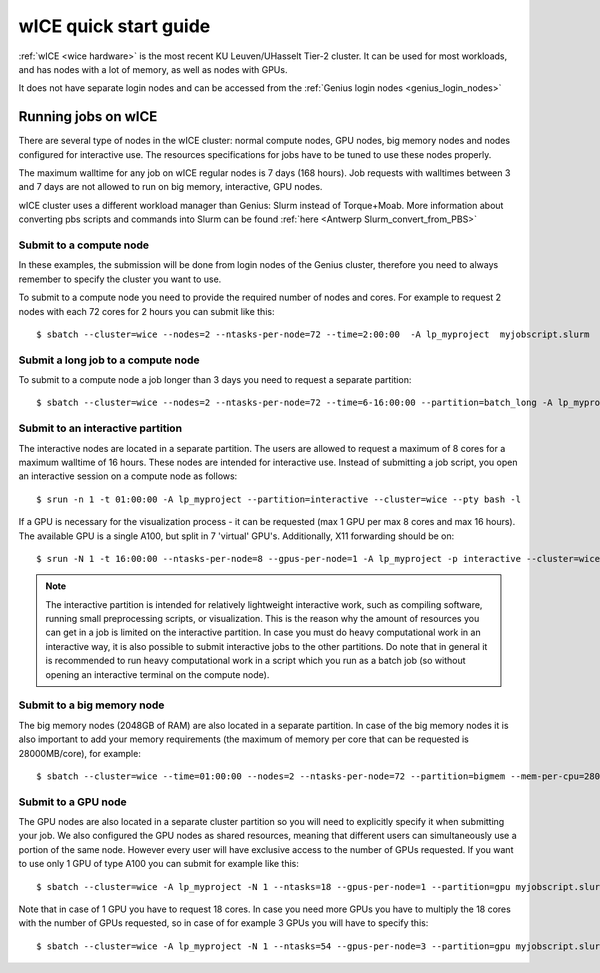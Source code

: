 .. _wice_t2_leuven:
========================
wICE quick start guide
========================

:ref:`wICE <wice hardware>` is the most recent KU Leuven/UHasselt Tier-2 cluster.  It can be used for most workloads, and has nodes with a lot of memory, as well as nodes with GPUs.

It does not have separate login nodes and can be accessed from the :ref:`Genius login nodes <genius_login_nodes>`

.. _running jobs on wice:

Running jobs on wICE
----------------------

There are several type of nodes in the wICE cluster: normal compute nodes, GPU nodes, big memory nodes and nodes configured for interactive use. The resources specifications for jobs have to be tuned to use these nodes properly.

The maximum walltime for any job on wICE regular nodes is 7 days (168 hours). Job requests with walltimes between 3 and 7 days are not allowed to run on big memory, interactive, GPU nodes.

wICE cluster uses a different workload manager than Genius: Slurm instead of Torque+Moab. More information about converting pbs scripts and commands into Slurm can be found :ref:`here <Antwerp Slurm_convert_from_PBS>`

.. _submit to wice compute node:

Submit to a compute node
~~~~~~~~~~~~~~~~~~~~~~~~
In these examples, the submission will be done from login nodes of the Genius cluster, therefore you need to always remember to specify the cluster you want to use.

To submit to a compute node you need to provide the required number of nodes and cores. For example to request 2 nodes with each 72 cores for 2 hours you can submit like this::

   $ sbatch --cluster=wice --nodes=2 --ntasks-per-node=72 --time=2:00:00  -A lp_myproject  myjobscript.slurm


Submit a long job to a compute node
~~~~~~~~~~~~~~~~~~~~~~~~~~~~~~~~~~~
To submit to a compute node a job longer than 3 days you need to request a separate partition:

::

   $ sbatch --cluster=wice --nodes=2 --ntasks-per-node=72 --time=6-16:00:00 --partition=batch_long -A lp_myproject  myjobscript.slurm


.. _submit to wice interactive node:

Submit to an interactive partition
~~~~~~~~~~~~~~~~~~~~~~~~~~~~~~~~~~
The interactive nodes are located in a separate partition. The users are allowed to request a maximum of 8 cores for a maximum walltime of 16 hours. These nodes are intended for interactive use. Instead of submitting a job script, you open an interactive session on a compute node as follows:

::

   $ srun -n 1 -t 01:00:00 -A lp_myproject --partition=interactive --cluster=wice --pty bash -l

If a GPU is necessary for the visualization process - it can be requested (max 1 GPU per max 8 cores and max 16 hours). The available GPU is a single A100, but split in 7 'virtual' GPU's. Additionally, X11 forwarding should be on:

::

   $ srun -N 1 -t 16:00:00 --ntasks-per-node=8 --gpus-per-node=1 -A lp_myproject -p interactive --cluster=wice --x11 --pty bash -l

.. note::

   The interactive partition is intended for relatively lightweight interactive work, such as compiling software, running small preprocessing scripts, or visualization. This is the reason why the amount of resources you can get in a job is limited on the interactive partition. In case you must do heavy computational work in an interactive way, it is also possible to submit interactive jobs to the other partitions. Do note that in general it is recommended to run heavy computational work in a script which you run as a batch job (so without opening an interactive terminal on the compute node).

.. _submit to wice big memory node:

Submit to a big memory node
~~~~~~~~~~~~~~~~~~~~~~~~~~~
The big memory nodes (2048GB of RAM) are also located in a separate partition. In case of the big memory nodes it is also important to add your memory requirements (the maximum of memory per core that can be requested is 28000MB/core), for example:

::

   $ sbatch --cluster=wice --time=01:00:00 --nodes=2 --ntasks-per-node=72 --partition=bigmem --mem-per-cpu=28000M --account=lp_myproject myjobscript.slurm


.. _submit to wice GPU node:

Submit to a GPU node
~~~~~~~~~~~~~~~~~~~~
The GPU nodes are also located in a separate cluster partition so you will need to explicitly specify it when submitting your job. We also configured the GPU nodes as shared resources, meaning that different users can simultaneously use a portion of the same node. However every user will have exclusive access to the number of GPUs requested. If you want to use only 1 GPU of type A100 you can submit for example like this:

::

   $ sbatch --cluster=wice -A lp_myproject -N 1 --ntasks=18 --gpus-per-node=1 --partition=gpu myjobscript.slurm
  
Note that in case of 1 GPU you have to request 18 cores. In case you need more GPUs you have to multiply the 18 cores with the number of GPUs requested, so in case of for example 3 GPUs you will have to specify this:

::

   $ sbatch --cluster=wice -A lp_myproject -N 1 --ntasks=54 --gpus-per-node=3 --partition=gpu myjobscript.slurm
